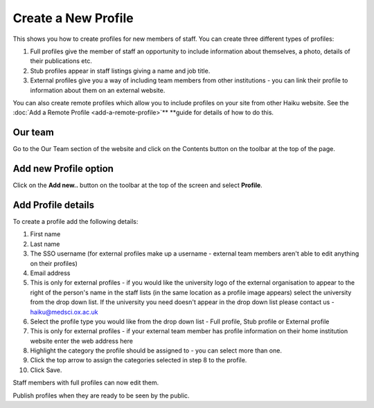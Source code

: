 Create a New Profile
====================

This shows you how to create profiles for new members of staff. You can create three different types of profiles: 

1. Full profiles give the member of staff an opportunity to include information about themselves, a photo, details of their publications etc.

2. Stub profiles appear in staff listings giving a name and job title. 

3. External profiles give you a way of including team members from other institutions - you can link their profile to information about them on an external website. 

You can also create remote profiles which allow you to include profiles on your site from other Haiku website. See the :doc:`Add a Remote Profile <add-a-remote-profile>`** **guide for details of how to do this. 

Our team 
---------

.. image:: images/create-a-new-profile/our-team-.png
   :alt: 
   :height: 374px
   :width: 803px
   :align: center


Go to the Our Team section of the website and click on the Contents button on the toolbar at the top of the page. 

Add new Profile option
----------------------

.. image:: images/create-a-new-profile/add-new-profile-option.png
   :alt: 
   :height: 408px
   :width: 934px
   :align: center


Click on the **Add new..** button on the toolbar at the top of the screen and select **Profile**. 

Add Profile details
-------------------

.. image:: images/create-a-new-profile/add-profile-details.png
   :alt: 
   :height: 1399px
   :width: 792px
   :align: center


To create a profile add the following details:

#. First name
#. Last name
#. The SSO username (for external profiles make up a username - external team members aren't able to edit anything on their profiles)
#. Email address
#. This is only for external profiles - if you would like the university logo of the external organisation to appear to the right of the person's name in the staff lists (in the same location as a profile image appears) select the university from the drop down list. If the university you need doesn't appear in the drop down list please contact us - haiku@medsci.ox.ac.uk
#. Select the profile type you would like from the drop down list - Full profile, Stub profile or External profile
#. This is only for external profiles - if your external team member has profile information on their home institution website enter the web address here
#. Highlight the category the profile should be assigned to - you can select more than one.
#. Click the top arrow to assign the categories selected in step 8 to the profile. 
#. Click Save.

Staff members with full profiles can now edit them. 

Publish profiles when they are ready to be seen by the public. 
